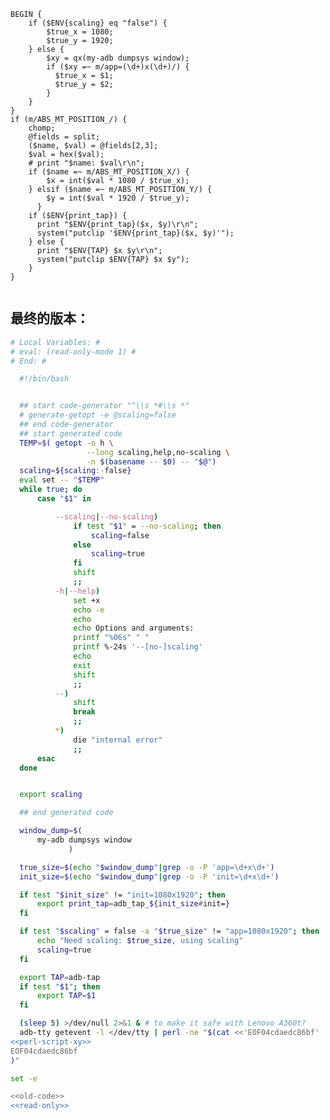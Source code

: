 #+name: perl-script-xy
#+BEGIN_SRC cperl
        BEGIN {
            if ($ENV{scaling} eq "false") {
                $true_x = 1080;
                $true_y = 1920;
            } else {
                $xy = qx(my-adb dumpsys window);
                if ($xy =~ m/app=(\d+)x(\d+)/) {
                  $true_x = $1;
                  $true_y = $2;
                }
            }
        }
        if (m/ABS_MT_POSITION_/) {
            chomp;
            @fields = split;
            ($name, $val) = @fields[2,3];
            $val = hex($val);
            # print "$name: $val\r\n";
            if ($name =~ m/ABS_MT_POSITION_X/) {
                $x = int($val * 1080 / $true_x);
            } elsif ($name =~ m/ABS_MT_POSITION_Y/) {
                $y = int($val * 1920 / $true_y);
              }
            if ($ENV{print_tap}) {
              print "$ENV{print_tap}($x, $y)\r\n";
              system("putclip '$ENV{print_tap}($x, $y)'");
            } else {
              print "$ENV{TAP} $x $y\r\n";
              system("putclip $ENV{TAP} $x $y");
            }
        }

#+END_SRC
** 最终的版本：

#+name: read-only
#+BEGIN_SRC sh
# Local Variables: #
# eval: (read-only-mode 1) #
# End: #
#+END_SRC

#+name: old-code
#+BEGIN_SRC sh
  #!/bin/bash


  ## start code-generator "^\\s *#\\s *"
  # generate-getopt -e @scaling=false
  ## end code-generator
  ## start generated code
  TEMP=$( getopt -o h \
                 --long scaling,help,no-scaling \
                 -n $(basename -- $0) -- "$@")
  scaling=${scaling:-false}
  eval set -- "$TEMP"
  while true; do
      case "$1" in

          --scaling|--no-scaling)
              if test "$1" = --no-scaling; then
                  scaling=false
              else
                  scaling=true
              fi
              shift
              ;;
          -h|--help)
              set +x
              echo -e
              echo
              echo Options and arguments:
              printf "%06s" " "
              printf %-24s '--[no-]scaling'
              echo
              exit
              shift
              ;;
          --)
              shift
              break
              ;;
          *)
              die "internal error"
              ;;
      esac
  done


  export scaling

  ## end generated code

  window_dump=$(
      my-adb dumpsys window
             )

  true_size=$(echo "$window_dump"|grep -o -P 'app=\d+x\d+')
  init_size=$(echo "$window_dump"|grep -o -P 'init=\d+x\d+')

  if test "$init_size" != "init=1080x1920"; then
      export print_tap=adb_tap_${init_size#init=}
  fi

  if test "$scaling" = false -a "$true_size" != "app=1080x1920"; then
      echo "Need scaling: $true_size, using scaling"
      scaling=true
  fi

  export TAP=adb-tap
  if test "$1"; then
      export TAP=$1
  fi

  (sleep 5) >/dev/null 2>&1 & # to make it safe with Lenovo A360t?
  adb-tty getevent -l </dev/tty | perl -ne "$(cat <<'EOF04cdaedc86bf'
<<perl-script-xy>>
EOF04cdaedc86bf
)"
#+END_SRC

#+name: the-ultimate-script
#+BEGIN_SRC sh :tangle ~/system-config/bin/adb-get-xy :comments link :shebang "#!/bin/bash" :noweb yes
set -e

<<old-code>>
<<read-only>>
#+END_SRC

#+results: the-ultimate-script

